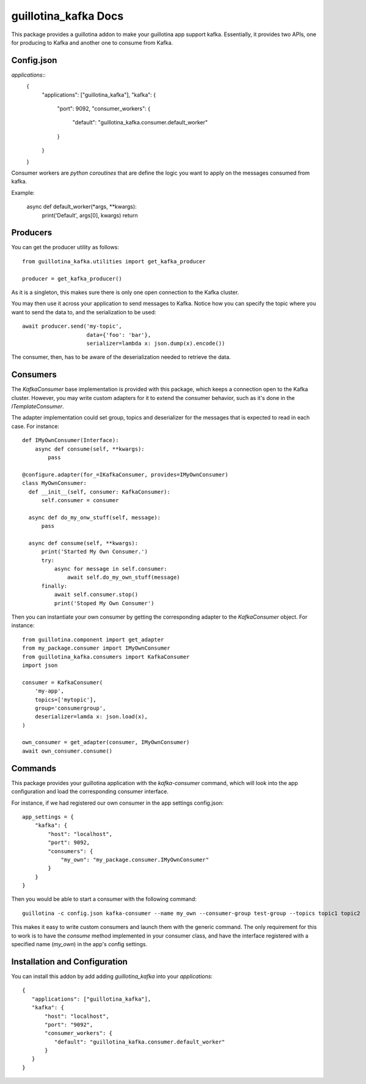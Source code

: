 guillotina_kafka Docs
=====================

This package provides a guillotina addon to make your guillotina app
support kafka. Essentially, it provides two APIs,
one for producing to Kafka and another one to consume from Kafka.

Config.json
-----------

`applications`::
   {
        "applications": ["guillotina_kafka"],
        "kafka": {
            "port": 9092,
            "consumer_workers": {
                "default": "guillotina_kafka.consumer.default_worker"
            }
        }
   }

Consumer workers are `python coroutines` that are define the logic 
you want to apply on the messages consumed from kafka.

Example: 

    async def default_worker(*args, **kwargs):
        print('Default', args[0], kwargs)
        return

Producers
---------

You can get the producer utility as follows::

  from guillotina_kafka.utilities import get_kafka_producer

  producer = get_kafka_producer()

As it is a singleton, this makes sure there is only one open
connection to the Kafka cluster.

You may then use it across your application to send messages to
Kafka. Notice how you can specify the topic where you want to send the
data to, and the serialization to be used::

  await producer.send('my-topic',
                      data={'foo': 'bar'},
                      serializer=lambda x: json.dump(x).encode())

The consumer, then, has to be aware of the deserialization needed to
retrieve the data.

Consumers
---------

The `KafkaConsumer` base implementation is provided with this package,
which keeps a connection open to the Kafka cluster. However, you may
write custom adapters for it to extend the consumer behavior, such as
it's done in the `ITemplateConsumer`.

The adapter implementation could set group, topics and deserializer
for the messages that is expected to read in each case. For instance::

  def IMyOwnConsumer(Interface):
      async def consume(self, **kwargs):
          pass

  @configure.adapter(for_=IKafkaConsumer, provides=IMyOwnConsumer)
  class MyOwnConsumer:
    def __init__(self, consumer: KafkaConsumer):
        self.consumer = consumer

    async def do_my_onw_stuff(self, message):
        pass

    async def consume(self, **kwargs):
        print('Started My Own Consumer.')
        try:
            async for message in self.consumer:
                await self.do_my_own_stuff(message)
        finally:
            await self.consumer.stop()
            print('Stoped My Own Consumer')

Then you can instantiate your own consumer by getting the
corresponding adapter to the `KafkaConsumer` object. For instance::

  from guillotina.component import get_adapter
  from my_package.consumer import IMyOwnConsumer
  from guillotina_kafka.consumers import KafkaConsumer
  import json

  consumer = KafkaConsumer(
      'my-app',
      topics=['mytopic'],
      group='consumergroup',
      deserializer=lamda x: json.load(x),
  )

  own_consumer = get_adapter(consumer, IMyOwnConsumer)
  await own_consumer.consume()


Commands
--------

This package provides your guillotina application with the
`kafka-consumer` command, which will look into the app configuration
and load the corresponding consumer interface.

For instance, if we had registered our own consumer in the app settings config.json::

  app_settings = {
      "kafka": {
          "host": "localhost",
          "port": 9092,
          "consumers": {
              "my_own": "my_package.consumer.IMyOwnConsumer"
          }
      }
  }

Then you would be able to start a consumer with the following command::

  guillotina -c config.json kafka-consumer --name my_own --consumer-group test-group --topics topic1 topic2

This makes it easy to write custom consumers and launch them with the
generic command. The only requirement for this to work is to have the
`consume` method implemented in your consumer class, and have the
interface registered with a specified name (`my_own`) in the app's
config settings.


Installation and Configuration
------------------------------

You can install this addon by add adding `guillotina_kafka` into your
`applications`::

  {
     "applications": ["guillotina_kafka"],
     "kafka": {
         "host": "localhost",
         "port": "9092",
         "consumer_workers": {
            "default": "guillotina_kafka.consumer.default_worker"
         }
     }
  }
